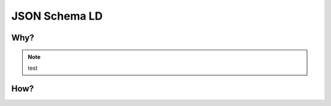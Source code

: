 ==============
JSON Schema LD
==============

Why?
----

.. note:: test

.. code:: python
    import os

How?
----

